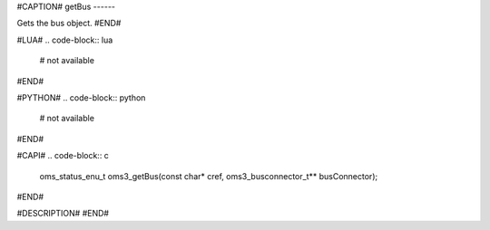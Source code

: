 #CAPTION#
getBus
------

Gets the bus object.
#END#

#LUA#
.. code-block:: lua

  # not available

#END#

#PYTHON#
.. code-block:: python

  # not available

#END#

#CAPI#
.. code-block:: c

  oms_status_enu_t oms3_getBus(const char* cref, oms3_busconnector_t** busConnector);

#END#

#DESCRIPTION#
#END#
